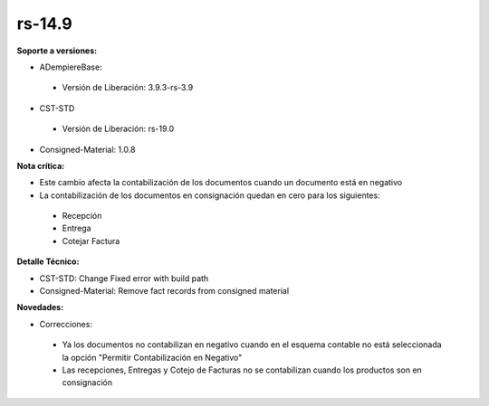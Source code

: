 **rs-14.9**
==========

**Soporte a versiones:**

- ADempiereBase:
 
 - Versión de Liberación: 3.9.3-rs-3.9

- CST-STD
 - Versión de Liberación: rs-19.0

- Consigned-Material: 1.0.8

**Nota crítica:**

- Este cambio afecta la contabilización de los documentos cuando un documento está en negativo
- La contabilización de los documentos en consignación quedan en cero para los siguientes:
 
 - Recepción
 - Entrega
 - Cotejar Factura

**Detalle Técnico:**

- CST-STD: Change Fixed error with build path
- Consigned-Material: Remove fact records from consigned material

**Novedades:**

- Correcciones:
 
 - Ya los documentos no contabilizan en negativo cuando en el esquema contable no está seleccionada la opción "Permitir Contabilización en Negativo"
 - Las recepciones, Entregas y Cotejo de Facturas no se contabilizan cuando los productos son en consignación
